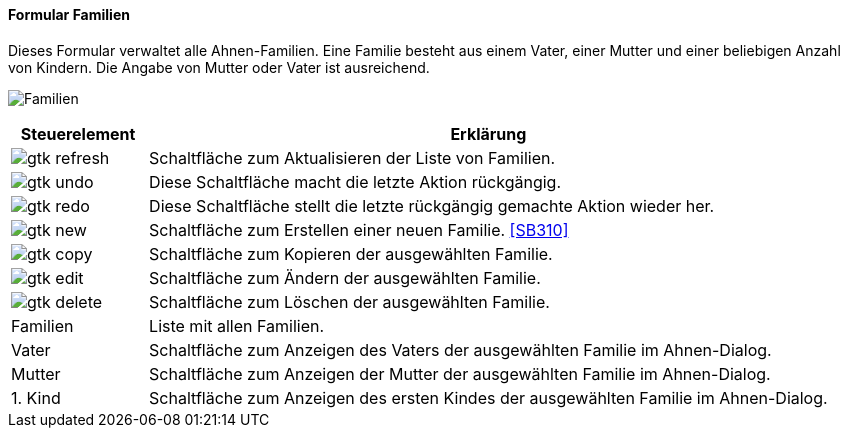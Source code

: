 :SB300-title: Familien
anchor:SB300[{sb300-title}]

==== Formular {sb300-title}

Dieses Formular verwaltet alle Ahnen-Familien. Eine Familie besteht aus einem Vater, einer Mutter und einer beliebigen Anzahl von Kindern.
Die Angabe von Mutter oder Vater ist ausreichend.

image:SB300.png[{sb300-title},title={sb300-title}]

[width="100%",cols="1,5a",frame="all",options="header"]
|==========================
|Steuerelement|Erklärung
|image:icons/gtk-refresh.png[title="Aktualisieren",width={icon-width}]|Schaltfläche zum Aktualisieren der Liste von Familien.
|image:icons/gtk-undo.png[title="Rückgängig",width={icon-width}]      |Diese Schaltfläche macht die letzte Aktion rückgängig.
|image:icons/gtk-redo.png[title="Wiederherstellen",width={icon-width}]|Diese Schaltfläche stellt die letzte rückgängig gemachte Aktion wieder her.
|image:icons/gtk-new.png[title="Neu",width={icon-width}]     |Schaltfläche zum Erstellen einer neuen Familie. <<SB310>>
|image:icons/gtk-copy.png[title="Kopieren",width={icon-width}]        |Schaltfläche zum Kopieren der ausgewählten Familie.
|image:icons/gtk-edit.png[title="Ändern",width={icon-width}]          |Schaltfläche zum Ändern der ausgewählten Familie.
|image:icons/gtk-delete.png[title="Löschen",width={icon-width}]       |Schaltfläche zum Löschen der ausgewählten Familie.
|Familien     |Liste mit allen Familien.
|Vater        |Schaltfläche zum Anzeigen des Vaters der ausgewählten Familie im Ahnen-Dialog.
|Mutter       |Schaltfläche zum Anzeigen der Mutter der ausgewählten Familie im Ahnen-Dialog.
|1. Kind      |Schaltfläche zum Anzeigen des ersten Kindes der ausgewählten Familie im Ahnen-Dialog.
|==========================
